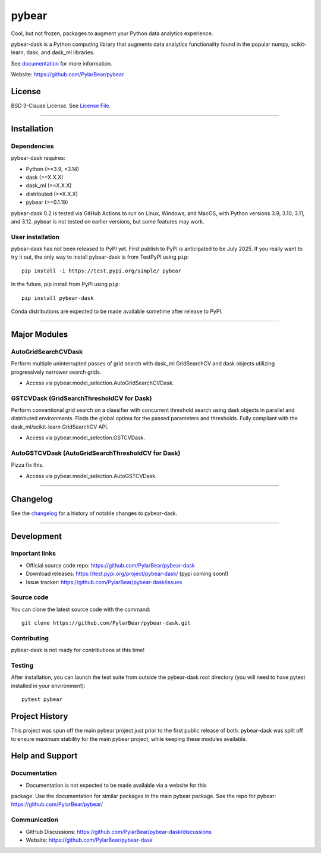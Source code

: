 pybear
======

|PyPI Build Status|

.. |PyPI Build Status| image:: https://github.com/PylarBear/pybear/actions/workflows/pypi-publish.yml/badge.svg
   :target: https://github.com/PylarBear/pybear/actions/workflows/pypi-publish.yml

|TestPyPI Build Status|

.. |TestPyPI Build Status| image:: https://github.com/PylarBear/pybear/actions/workflows/testpypi-publish.yml/badge.svg
   :target: https://github.com/PylarBear/pybear/actions/workflows/testpypi-publish.yml

|Test Status 313|

.. |Test Status 313| image:: https://github.com/PylarBear/pybear/actions/workflows/matrix-tests-py313.yml/badge.svg
   :target: https://github.com/PylarBear/pybear/actions/workflows/matrix-tests-py313.yml

|Test Status 312|

.. |Test Status 312| image:: https://github.com/PylarBear/pybear/actions/workflows/matrix-tests-py312.yml/badge.svg
   :target: https://github.com/PylarBear/pybear/actions/workflows/matrix-tests-py312.yml

|Test Status 311|

.. |Test Status 311| image:: https://github.com/PylarBear/pybear/actions/workflows/matrix-tests-py311.yml/badge.svg
   :target: https://github.com/PylarBear/pybear/actions/workflows/matrix-tests-py311.yml

|Test Status 310|

.. |Test Status 310| image:: https://github.com/PylarBear/pybear/actions/workflows/matrix-tests-py310.yml/badge.svg
   :target: https://github.com/PylarBear/pybear/actions/workflows/matrix-tests-py310.yml

|Test Status 39|

.. |Test Status 39| image:: https://github.com/PylarBear/pybear/actions/workflows/matrix-tests-py39.yml/badge.svg
   :target: https://github.com/PylarBear/pybear/actions/workflows/matrix-tests-py39.yml

|Tests|

.. |Tests| image:: https://raw.githubusercontent.com/PylarBear/pybear/main/.github/badges/tests-badge.svg
   :target: https://github.com/PylarBear/pybear/actions/workflows/matrix-tests-py312.yml

|Coverage|

.. |Coverage| image:: https://raw.githubusercontent.com/PylarBear/pybear/main/.github/badges/coverage-badge.svg
   :target: https://github.com/PylarBear/pybear/actions

|Doc Status|

.. |Doc Status| image:: https://readthedocs.org/projects/ml/badge/?version=latest
   :target: //pybear.readthedocs.io/
   :alt: Documentation Status

|PyPI Downloads|

.. |PyPI Downloads| image:: https://img.shields.io/pypi/dm/pybear.svg?label=PyPI%20downloads
   :target: https://pypi.org/project/pybear/

|Version Status|

.. |Version Status| image:: https://img.shields.io/pypi/v/pybear.svg
   :target: https://pypi.python.org/pypi/pybear/

|PyPi|

.. |PyPi| image:: https://img.shields.io/pypi/v/pybear
   :target: https://pypi.org/project/pybear

.. _documentation: https://pybear.readthedocs.io/

.. |PythonVersion| replace:: >=3.9, <3.14
.. |DaskVersion| replace:: >=X.X.X
.. |DaskMLVersion| replace:: >=X.X.X
.. |DistributedVersion| replace:: >=X.X.X
.. |PybearVersion| replace:: >=0.1.19


Cool, but not frozen, packages to augment your Python data analytics experience.

pybear-dask is a Python computing library that augments data analytics functionality
found in the popular numpy, scikit-learn, dask, and dask_ml libraries.

See documentation_ for more information.

Website: https://github.com/PylarBear/pybear

License
-------

BSD 3-Clause License. See `License File <https://github.com/PylarBear/pybear/blob/main/LICENSE>`__.

=======

Installation
------------

Dependencies
~~~~~~~~~~~~

pybear-dask requires:

- Python (|PythonVersion|)
- dask (|DaskVersion|)
- dask_ml (|DaskMLVersion|)
- distributed (|DistributedVersion|)
- pybear (|PybearVersion|)


pybear-dask 0.2 is tested via GitHub Actions to run on Linux, Windows, and MacOS,
with Python versions 3.9, 3.10, 3.11, and 3.12. pybear is not tested on earlier
versions, but some features may work.

User installation
~~~~~~~~~~~~~~~~~

pybear-dask has not been released to PyPI yet. First publish to PyPI is
anticipated to be July 2025. If you really want to try it out, the only way to
install pybear-dask is from TestPyPI using ``pip``::

   pip install -i https://test.pypi.org/simple/ pybear

In the future, pip install from PyPI using ``pip``::

   pip install pybear-dask

Conda distributions are expected to be made available sometime after release to
PyPI.

=======

Major Modules
-------------

AutoGridSearchCVDask
~~~~~~~~~~~~~~~~~~~~
Perform multiple uninterrupted passes of grid search with dask_ml GridSearchCV 
and dask objects utilizing progressively narrower search grids.

- Access via pybear.model_selection.AutoGridSearchCVDask.

GSTCVDask (GridSearchThresholdCV for Dask)
~~~~~~~~~~~~~~~~~~~~~~~~~~~~~~~~~~~~~~~~~~
Perform conventional grid search on a classifier with concurrent threshold 
search using dask objects in parallel and distributed environments. Finds the 
global optima for the passed parameters and thresholds. Fully compliant with 
the dask_ml/scikit-learn GridSearchCV API.

- Access via pybear.model_selection.GSTCVDask.

AutoGSTCVDask (AutoGridSearchThresholdCV for Dask)
~~~~~~~~~~~~~~~~~~~~~~~~~~~~~~~~~~~~~~~~~~
Pizza fix this.

- Access via pybear.model_selection.AutoGSTCVDask.

=======

Changelog
---------

See the `changelog <https://github.com/PylarBear/pybear-dask/blob/main/CHANGELOG.md>`__
for a history of notable changes to pybear-dask.

=======

Development
-----------

Important links
~~~~~~~~~~~~~~~

- Official source code repo: https://github.com/PylarBear/pybear-dask
- Download releases: https://test.pypi.org/project/pybear-dask/ (pypi coming soon!)
- Issue tracker: https://github.com/PylarBear/pybear-dask/issues

Source code
~~~~~~~~~~~

You can clone the latest source code with the command::

    git clone https://github.com/PylarBear/pybear-dask.git

Contributing
~~~~~~~~~~~~

pybear-dask is not ready for contributions at this time!

Testing
~~~~~~~

After installation, you can launch the test suite from outside the pybear-dask
root directory (you will need to have pytest installed in your environment)::

    pytest pybear

Project History
---------------

This project was spun off the main pybear project just prior to the first
public release of both. pybear-dask was split off to ensure maximum stability
for the main pybear project, while keeping these modules available.

Help and Support
----------------

Documentation
~~~~~~~~~~~~~

- Documentation is not expected to be made available via a website for this
package. Use the documentation for similar packages in the main pybear package.
See the repo for pybear: https://github.com/PylarBear/pybear/

Communication
~~~~~~~~~~~~~

- GitHub Discussions: https://github.com/PylarBear/pybear-dask/discussions
- Website: https://github.com/PylarBear/pybear-dask





